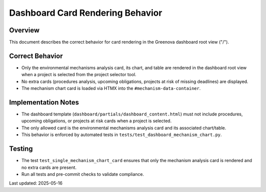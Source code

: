Dashboard Card Rendering Behavior
===============================

Overview
--------

This document describes the correct behavior for card rendering in the Greenova dashboard root view ("/").

Correct Behavior
----------------

- Only the environmental mechanisms analysis card, its chart, and table are rendered in the dashboard root view when a project is selected from the project selector tool.
- No extra cards (procedures analysis, upcoming obligations, projects at risk of missing deadlines) are displayed.
- The mechanism chart card is loaded via HTMX into the ``#mechanism-data-container``.

Implementation Notes
--------------------

- The dashboard template (``dashboard/partials/dashboard_content.html``) must not include procedures, upcoming obligations, or projects at risk cards when a project is selected.
- The only allowed card is the environmental mechanisms analysis card and its associated chart/table.
- This behavior is enforced by automated tests in ``tests/test_dashboard_mechanism_chart.py``.

Testing
-------

- The test ``test_single_mechanism_chart_card`` ensures that only the mechanism analysis card is rendered and no extra cards are present.
- Run all tests and pre-commit checks to validate compliance.

Last updated: 2025-05-16
